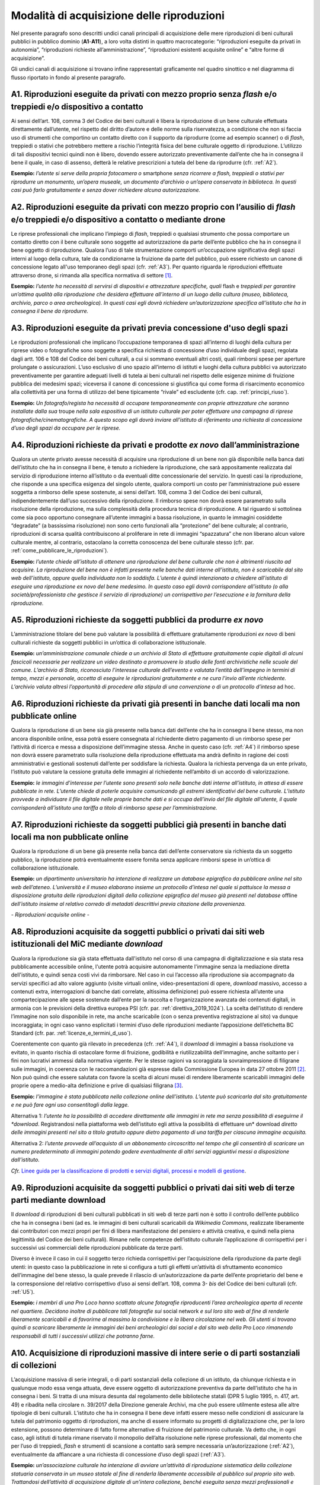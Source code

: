 .. _modalita_di_acquisizione_delle_riproduzioni:

Modalità di acquisizione delle riproduzioni
===========================================

Nel presente paragrafo sono descritti undici canali principali di
acquisizione delle mere riproduzioni di beni culturali pubblici in
pubblico dominio (**A1**-**A11**), a loro volta distinti in quattro
macrocategorie: “riproduzioni eseguite da privati in autonomia”,
“riproduzioni richieste all’amministrazione”, “riproduzioni esistenti
acquisite online” e “altre forme di acquisizione”.

Gli undici canali di acquisizione si trovano infine rappresentati
graficamente nel quadro sinottico e nel diagramma di flusso riportato in
fondo al presente paragrafo.


.. _A1:

A1. Riproduzioni eseguite da privati con mezzo proprio senza *flash* e/o treppiedi e/o dispositivo a contatto
-------------------------------------------------------------------------------------------------------------

Ai sensi dell’art. 108, comma 3 del Codice dei beni culturali è libera
la riproduzione di un bene culturale effettuata direttamente
dall’utente, nel rispetto del diritto d’autore e delle norme sulla
riservatezza, a condizione che non si faccia uso di strumenti che
comportino un contatto diretto con il supporto da riprodurre (come ad
esempio scanner) o di *flash*, treppiedi o stativi che potrebbero
mettere a rischio l’integrità fisica del bene culturale oggetto di
riproduzione. L’utilizzo di tali dispositivi tecnici quindi non è
libero, dovendo essere autorizzato preventivamente dall’ente che ha in
consegna il bene il quale, in caso di assenso, detterà le relative
prescrizioni a tutela del bene da riprodurre (cfr. :ref:`A2`).

**Esempio:** *l’utente si serve della propria fotocamera o* smartphone
*senza ricorrere a flash, treppiedi o stativi per riprodurre un
monumento, un’opera museale, un documento d’archivio o un’opera
conservata in biblioteca. In questi casi può farlo gratuitamente e senza
dover richiedere alcuna autorizzazione.*

.. _A2:

A2. Riproduzioni eseguite da privati con mezzo proprio con l’ausilio di *flash* e/o treppiedi e/o dispositivo a contatto o mediante drone
-----------------------------------------------------------------------------------------------------------------------------------------

Le riprese professionali che implicano l’impiego di *flash*, treppiedi o
qualsiasi strumento che possa comportare un contatto diretto con il bene
culturale sono soggette ad autorizzazione da parte dell’ente pubblico
che ha in consegna il bene oggetto di riproduzione. Qualora l’uso di
tale strumentazione comporti un’occupazione significativa degli spazi
interni al luogo della cultura, tale da condizionarne la fruizione da
parte del pubblico, può essere richiesto un canone di concessione legato
all'uso temporaneo degli spazi (cfr. :ref:`A3`). Per quanto riguarda le
riproduzioni effettuate attraverso drone, si rimanda alla specifica
normativa di settore [1]_.

**Esempio:** *l’utente ha necessità di servirsi di dispositivi e
attrezzature specifiche, quali* flash e *treppiedi per garantire
un’ottima qualità alla riproduzione che desidera effettuare all’interno
di un luogo della cultura (museo, biblioteca, archivio, parco o area
archeologica). In questi casi egli dovrà richiedere un’autorizzazione
specifica all’istituto che ha in consegna il bene da riprodurre.*

.. _A3:

A3. Riproduzioni eseguite da privati previa concessione d'uso degli spazi
-------------------------------------------------------------------------

Le riproduzioni professionali che implicano l’occupazione temporanea di
spazi all’interno di luoghi della cultura per riprese video o
fotografiche sono soggette a specifica richiesta di concessione d’uso
individuale degli spazi, regolata dagli artt. 106 e 108 del Codice dei
beni culturali, a cui si sommano eventuali altri costi, quali rimborsi
spese per aperture prolungate o assicurazioni. L’uso esclusivo di uno
spazio all’interno di istituti e luoghi della cultura pubblici va
autorizzato preventivamente per garantire adeguati livelli di tutela ai
beni culturali nel rispetto delle esigenze minime di fruizione pubblica
dei medesimi spazi; viceversa il canone di concessione si giustifica qui
come forma di risarcimento economico alla collettività per una forma di
utilizzo del bene tipicamente “rivale” ed escludente (cfr. cap. :ref:`principi_riuso`).

**Esempio:** *Un fotografo/regista ha necessità di occupare
temporaneamente con proprie attrezzature che saranno installate dalla
sua* troupe *nella sala espositiva di un istituto culturale per poter
effettuare una campagna di riprese fotografiche/cinematografiche. A
questo scopo egli dovrà inviare all’istituto di riferimento una
richiesta di concessione d’uso degli spazi da occupare per le riprese.*


.. _A4:

A4. Riproduzioni richieste da privati e prodotte *ex novo* dall’amministrazione
-------------------------------------------------------------------------------

Qualora un utente privato avesse necessità di acquisire una riproduzione
di un bene non già disponibile nella banca dati dell’istituto che ha in
consegna il bene, è tenuto a richiedere la riproduzione, che sarà
appositamente realizzata dal servizio di riproduzione interno
all’istituto o da eventuali ditte concessionarie del servizio. In questi
casi la riproduzione, che risponde a una specifica esigenza del singolo
utente, qualora comporti un costo per l’amministrazione può essere
soggetta a rimborso delle spese sostenute, ai sensi dell’art. 108, comma
3 del Codice dei beni culturali, indipendentemente dall’uso successivo
della riproduzione. Il rimborso spese non dovrà essere parametrato sulla
risoluzione della riproduzione, ma sulla complessità della procedura
tecnica di riproduzione. A tal riguardo si sottolinea come sia poco
opportuno consegnare all’utente immagini a bassa risoluzione, in quanto
le immagini cosiddette “degradate” (a bassissima risoluzione) non sono
certo funzionali alla “protezione” del bene culturale; al contrario,
riproduzioni di scarsa qualità contribuiscono al proliferare in rete di
immagini “spazzatura” che non liberano alcun valore culturale mentre, al
contrario, ostacolano la corretta conoscenza del bene culturale stesso
(cfr. par. :ref:`come_pubblicare_le_riproduzioni`).

**Esempio:** *l’utente chiede all’istituto di ottenere una riproduzione
del bene culturale che non è altrimenti riuscito ad acquisire. La
riproduzione del bene non è infatti presente nelle banche dati interne
all’istituto, non è scaricabile dal sito web dell’istituto, oppure
quella individuata non lo soddisfa. L’utente è quindi intenzionato a
chiedere all’istituto di eseguire una riproduzione ex novo del bene
medesimo. In questo caso egli dovrà corrispondere all’istituto (o alla
società/professionista che gestisce il servizio di riproduzione) un
corrispettivo per l’esecuzione e la fornitura della riproduzione.*

.. _A5:

A5. Riproduzioni richieste da soggetti pubblici da produrre *ex novo*
---------------------------------------------------------------------

L’amministrazione titolare del bene può valutare la possibilità di
effettuare gratuitamente riproduzioni *ex novo* di beni culturali
richieste da soggetti pubblici in un’ottica di collaborazione
istituzionale.

**Esempio:** *un’amministrazione comunale chiede a un archivio di Stato
di effettuare gratuitamente copie digitali di alcuni fascicoli
necessarie per realizzare un video destinato a promuovere lo studio
delle fonti archivistiche nelle scuole del comune. L’archivio di Stato,
riconosciuto l’interesse culturale dell’evento e valutata l’entità
dell’impegno in termini di tempo, mezzi e personale, accetta di eseguire
le riproduzioni gratuitamente e ne cura l’invio all’ente richiedente.
L’archivio valuta altresì l’opportunità di procedere alla stipula di una
convenzione o di un protocollo d’intesa* ad hoc.

.. _A6:

A6. Riproduzioni richieste da privati già presenti in banche dati locali ma non pubblicate online
-------------------------------------------------------------------------------------------------

Qualora la riproduzione di un bene sia già presente nella banca dati
dell’ente che ha in consegna il bene stesso, ma non ancora disponibile
online, essa potrà essere consegnata al richiedente dietro pagamento di
un rimborso spese per l’attività di ricerca e messa a disposizione
dell’immagine stessa. Anche in questo caso (cfr. :ref:`A4`) il rimborso
spese non dovrà essere parametrato sulla risoluzione della riproduzione
effettuata ma andrà definito in ragione dei costi amministrativi e
gestionali sostenuti dall’ente per soddisfare la richiesta. Qualora la
richiesta pervenga da un ente privato, l’istituto può valutare la
cessione gratuita delle immagini al richiedente nell’ambito di un
accordo di valorizzazione.

**Esempio:** *le immagini d’interesse per l’utente sono presenti solo
nelle banche dati interne all’istituto, in attesa di essere pubblicate
in rete. L’utente chiede di poterle acquisire comunicando gli estremi
identificativi del bene culturale. L’istituto provvede a individuare il
file digitale nelle proprie banche dati e si occupa dell’invio del file
digitale all’utente, il quale corrisponderà all’istituto una tariffa a
titolo di rimborso spese per l’amministrazione.*

.. _A7:

A7. Riproduzioni richieste da soggetti pubblici già presenti in banche dati locali ma non pubblicate online
-----------------------------------------------------------------------------------------------------------

Qualora la riproduzione di un bene già presente nella banca dati
dell’ente conservatore sia richiesta da un soggetto pubblico, la
riproduzione potrà eventualmente essere fornita senza applicare rimborsi
spese in un’ottica di collaborazione istituzionale.

**Esempio:** *un dipartimento universitario ha intenzione di realizzare
un database epigrafico da pubblicare online nel sito web dell’ateneo.
L’università e il museo elaborano insieme un protocollo d’intesa nel
quale si pattuisce la messa a disposizione gratuita delle riproduzioni
digitali della collezione epigrafica del museo già presenti nel
database* offline *dell’istituto insieme al relativo corredo di metadati
descrittivi previa citazione della provenienza.*

*- Riproduzioni acquisite online -*

.. _A8:

A8. Riproduzioni acquisite da soggetti pubblici o privati dai siti web istituzionali del MiC mediante *download*
----------------------------------------------------------------------------------------------------------------

Qualora la riproduzione sia già stata effettuata dall'istituto nel corso
di una campagna di digitalizzazione e sia stata resa pubblicamente
accessibile online, l'utente potrà acquisire autonomamente l'immagine
senza la mediazione diretta dell'istituto, e quindi senza costi vivi da
rimborsare. Nel caso in cui l’accesso alla riproduzione sia accompagnato
da servizi specifici ad alto valore aggiunto (visite virtuali online,
video-presentazioni di opere, *download* massivo, accesso a contenuti
extra, interrogazioni di banche dati correlate, altissima definizione)
può essere richiesta all’utente una compartecipazione alle spese
sostenute dall’ente per la raccolta e l’organizzazione avanzata dei
contenuti digitali, in armonia con le previsioni della direttiva europea
PSI (cfr. par. :ref:`direttiva_2019_1024`). La scelta dell’istituto di rendere l’immagine non
solo disponibile in rete, ma anche scaricabile (con o senza preventiva
registrazione al sito) va dunque incoraggiata; in ogni caso vanno
esplicitati i termini d’uso delle riproduzioni mediante l’apposizione
dell’etichetta BC Standard (cfr. par. :ref:`licenze_e_termini_d_uso`).

Coerentemente con quanto già rilevato in precedenza (cfr. :ref:`A4`), il
*download* di immagini a bassa risoluzione va evitato, in quanto rischia
di ostacolare forme di fruizione, godibilità e riutilizzabilità
dell’immagine, anche soltanto per i fini non lucrativi ammessi dalla
normativa vigente. Per le stesse ragioni va scoraggiata la
sovraimpressione di filigrane sulle immagini, in coerenza con le
raccomandazioni già espresse dalla Commissione Europea in data 27
ottobre 2011 [2]_. Non può quindi che essere salutata con favore la
scelta di alcuni musei di rendere liberamente scaricabili immagini delle
proprie opere a medio-alta definizione e prive di qualsiasi
filigrana [3]_.

**Esempio:** *l’immagine è stata pubblicata nella collezione online
dell’istituto. L’utente può scaricarla dal sito gratuitamente e ne può
fare ogni uso consentitogli dalla legge.*

Alternativa 1: *l’utente ha la possibilità di accedere direttamente alle
immagini in rete ma senza possibilità di eseguirne il *download*.
Registrandosi nella piattaforma web dell’istituto egli attiva la
possibilità di effettuare un* download *diretto* *delle immagini
presenti nel sito* *a titolo gratuito oppure dietro pagamento di una
tariffa per ciascuna immagine acquisita.*

Alternativa 2: *l’utente provvede all’acquisto di un abbonamento
circoscritto nel tempo che gli consentirà di scaricare un numero
predeterminato di immagini potendo godere eventualmente di altri servizi
aggiuntivi messi a disposizione dall’istituto.*

.. _Linee guida per la classificazione di prodotti e servizi digitali, processi e modelli di gestione: https://docs.italia.it/italia/icdp/icdp-pnd-servizi-docs/
*Cfr.* `Linee guida per la classificazione di prodotti e servizi digitali, processi e modelli di gestione`_.

.. _A9:

A9. Riproduzioni acquisite da soggetti pubblici o privati dai siti web di terze parti mediante download
-------------------------------------------------------------------------------------------------------

Il *download* di riproduzioni di beni culturali pubblicati in siti web
di terze parti non è sotto il controllo dell’ente pubblico che ha in
consegna i beni (ad es. le immagini di beni culturali scaricabili da
*Wikimedia Commons*, realizzate liberamente dai contributori con mezzi
propri per fini di libera manifestazione del pensiero e attività
creativa, e quindi nella piena legittimità del Codice dei beni
culturali). Rimane nelle competenze dell’istituto culturale
l’applicazione di corrispettivi per i successivi usi commerciali delle
riproduzioni pubblicate da terze parti.

Diverso è invece il caso in cui il soggetto terzo richieda corrispettivi
per l’acquisizione della riproduzione da parte degli utenti: in questo
caso la pubblicazione in rete si configura a tutti gli effetti
un’attività di sfruttamento economico dell’immagine del bene stesso, la
quale prevede il rilascio di un’autorizzazione da parte dell’ente
proprietario del bene e la corresponsione del relativo corrispettivo
d’uso ai sensi dell’art. 108, comma 3- *bis* del Codice dei beni
culturali (cfr. :ref:`U5`).

**Esempio:** *i membri di una Pro Loco hanno scattato alcune fotografie
riproducenti l’area archeologica aperta di recente nel quartiere.
Decidono inoltre di pubblicare tali fotografie sui* social network *e
sul loro sito web al fine di renderle liberamente scaricabili e di
favorirne al massimo la condivisione e la libera circolazione nel web.
Gli utenti si trovano quindi a scaricare liberamente le immagini dei
beni archeologici dai social e dal sito web della Pro Loco rimanendo
responsabili di tutti i successivi utilizzi che potranno farne.*

.. _A10:

A10. Acquisizione di riproduzioni massive di intere serie o di parti sostanziali di collezioni
----------------------------------------------------------------------------------------------

L’acquisizione massiva di serie integrali, o di parti sostanziali della
collezione di un istituto, da chiunque richiesta e in qualunque modo
essa venga attuata, deve essere oggetto di autorizzazione preventiva da
parte dell’istituto che ha in consegna i beni. Si tratta di una misura
desunta dal regolamento delle biblioteche statali (DPR 5 luglio 1995, n.
417, art. 49) e ribadita nella circolare n. 39/2017 della Direzione
generale Archivi, ma che può essere utilmente estesa alle altre
tipologie di beni culturali. L’istituto che ha in consegna il bene deve
infatti essere messo nelle condizioni di assicurare la tutela del
patrimonio oggetto di riproduzioni, ma anche di essere informato su
progetti di digitalizzazione che, per la loro estensione, possono
determinare di fatto forme alternative di fruizione del patrimonio
culturale. Va detto che, in ogni caso, agli istituti di tutela rimane
riservato il monopolio dell’alta risoluzione nelle riprese
professionali, dal momento che per l’uso di treppiedi, *flash* e
strumenti di scansione a contatto sarà sempre necessaria
un’autorizzazione (:ref:`A2`), eventualmente da affiancare a una richiesta
di concessione d’uso degli spazi (:ref:`A3`).

**Esempio:** *un’associazione culturale ha intenzione di avviare
un’attività di riproduzione sistematica della collezione statuaria
conservata in un museo statale al fine di renderla liberamente
accessibile al pubblico sul proprio sito web. Trattandosi dell’attività
di acquisizione digitale di un’intera collezione, benché eseguita senza
mezzi professionali e senza occupazione temporanea di spazi, prima di
procedere alle riprese, la fondazione è tenuta a inoltrare una richiesta
formale al direttore del museo, specificandone le ragioni.*

A11. Riproduzioni ad altissima definizione di beni culturali
------------------------------------------------------------

Nel caso un soggetto pubblico o privato volesse realizzare copie ad
altissima definizione di beni culturali pubblici da destinare al mercato
degli NFT (*Non-Fungible Token*) [4]_ sarà necessario fare ricorso a
strumenti di riproduzione professionali (:ref:`A3`) che possono richiedere
forme di occupazione degli spazi interni all’istituto (:ref:`A4`), ma anche
sottoscrivere uno specifico contratto d’uso con l’istituto che ha in
consegna il bene (:ref:`U5`). Questa specifica fattispecie, solo
recentemente diventata d’attualità anche per il patrimonio culturale,
sarà oggetto di specifica prossima regolamentazione da parte del MiC.

**Esempio:** *un’azienda specializzata nella riproduzione ad altissima
definizione di beni culturali chiede l’autorizzazione a una biblioteca
statale di poter eseguire, con idonee attrezzature, le riproduzioni di
un noto codice miniato al fine di poterle commercializzare sia su
supporti analogici (copie 3D) che digitali (ad esempio mediante NFT),
secondo modalità da concordare con il MiC.*

Quadro sinottico (A-Modalità di acquisizione delle riproduzioni)
----------------------------------------------------------------

Di seguito viene riportata una tabella riepilogativa delle diverse
procedure di acquisizione di una riproduzione fedele (digitalizzazione)
di bene culturale pubblico in pubblico dominio:

|image0|

Flusso procedurale
------------------

Le diverse procedure per l’acquisizione di una riproduzione di un bene
culturale possono essere inoltre graficizzate nel seguente *workflow*
procedurale:

|image1|

.. [1] Per la disciplina d'uso dei droni attualmente vigente (Regolamento
   ENAC UAS-IT del 04.01.2021), nessun drone, indipendentemente dal
   peso, può effettuare voli senza autorizzazione all'interno di aree
   archeologiche delimitate, che sono considerate tra le "aree
   riservate". Al di sotto dei 250 gr di peso dell'apparecchio è
   sufficiente l'autorizzazione della Soprintendenza, mentre per
   apparecchi di peso superiore l'autorizzazione della Soprintendenza
   deve essere associata a autorizzazione ENAC. Specifiche restrizioni
   dettate dalla stessa normativa ENAC sono ovviamente superiori ai
   provvedimenti MiC e impediscono tout-court voli su determinate aree
   (ad esempio le zone militari). In aree archeologiche non delimitate
   (per esempio i resti di una villa romana, di un nuraghe o altro sito
   archeologico) la disciplina è diversa: il volo è infatti equiparato a
   riprese foto/video fatte con altri mezzi e quindi libero sul versante
   delle autorizzazioni ministeriali, e soggetto solo alla più generale
   disciplina ENAC. In ogni caso tutti gli apparecchi, indipendentemente
   dal peso, devono essere coperti da assicurazione.

.. [2] Raccomandazione della Commissione Europea del 27 ottobre 2011 sulla
   digitalizzazione e l’accessibilità in rete dei materiali culturali e
   sulla conservazione digitale: “Si dovrebbe evitare l'uso di filigrane
   intrusive o di altre misure di protezione visiva su copie di
   materiale di pubblico dominio come segno di proprietà o provenienza”
   (https://eur-lex.europa.eu/LexUriServ/LexUriServ.do?uri=OJ:L:2011:283:0039:0045:IT:PDF).

.. [3] Si può citare, a titolo esemplificativo, la Pinacoteca di Brera che
   ha optato per la messa a disposizione del pubblico di riproduzioni di
   opere a risoluzione medio-alta pur circoscrivendo il riuso libero
   dell’immagine al solo scopo non commerciale
   (https://pinacotecabrera.org/collezioni/opere-on-line/).

.. [4] Per una definizione di NFT cfr. R. Garavaglia, *Tutto sugli NFT*,
   Hoepli, Milano 2022. NFT è l’acronimo di *Non-Fungibile Token* e
   “indica un gettone digitale impiegato per rappresentare un bene
   materiale o immateriale, la cui unicità e autenticità sono assicurate
   tramite l'impiego della criptografia e della tecnologia basata sui
   registri distribuiti. Il bene analogico viene rappresentato nel suo
   valore d'origine, permettendo la realizzazione di un surrogato
   digitale immune al rischio di replica. Ciò che rende unico un NFT è
   la sua *creazione* informatica, attuata con la programmazione di un
   codice interpretato dalla macchina, chiamato *smart contract* e
   distribuito su piattaforme di computer decentralizzate, governate da
   un protocollo di *blockchain*. L'autenticità di un NFT è data dalla
   propria storia che, tracciata indelebilmente sul registro
   distribuito, racconta dei passaggi di mano, degli scambi e delle
   cessioni tra più parti”.

.. |image0| image:: ../media/image3.jpeg
.. |image1| image:: ../media/image6.jpeg
   :width: 6.35458in
   :height: 4.79722in
